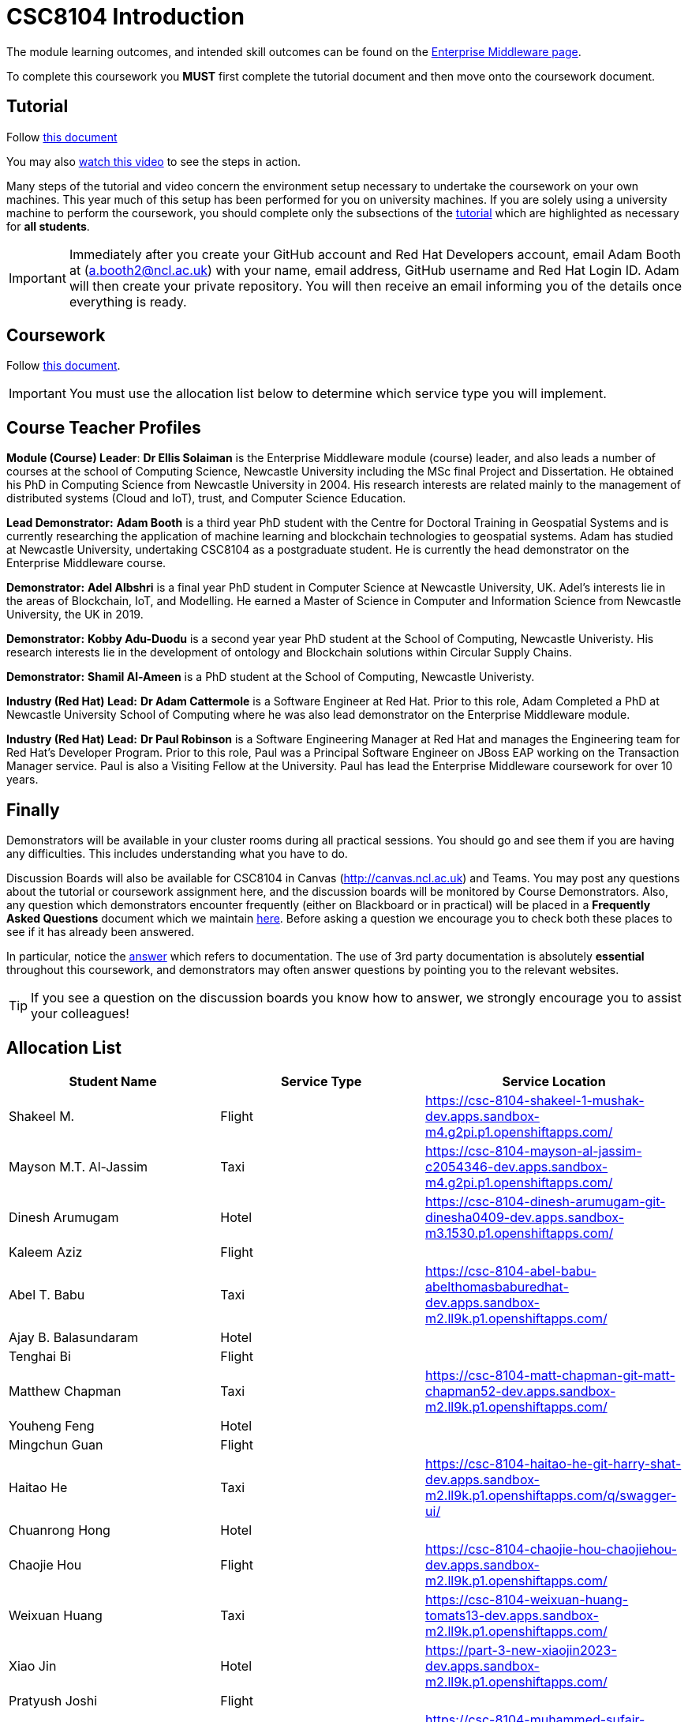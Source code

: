= CSC8104 Introduction

The module learning outcomes, and intended skill outcomes can be found on the link:http://www.ncl.ac.uk/undergraduate/modules/csc8104/[Enterprise Middleware page].

To complete this coursework you *MUST* first complete the tutorial document and then move onto the coursework document.

== Tutorial

Follow https://github.com/NewcastleComputingScience/CSC8104-Quarkus-Specification/blob/main/tutorial.asciidoc[this document]

You may also https://www.youtube.com/watch?v=2SkR8hDCpvA[watch this video] to see the steps in action.

Many steps of the tutorial and video concern the environment setup necessary to undertake the coursework on your own machines. This year much of this setup has been performed for you on university machines.
If you are solely using a university machine to perform the coursework, you should complete only the subsections of the https://github.com/NewcastleComputingScience/CSC8104-Quarkus-Specification/blob/main/tutorial.asciidoc[tutorial] which are highlighted as necessary for *all students*.

IMPORTANT: Immediately after you create your GitHub account and Red Hat Developers account, email Adam Booth at (a.booth2@ncl.ac.uk) with your name, email address, GitHub username and Red Hat Login ID.
Adam will then create your private repository. You will then receive an email informing you of the details once everything is ready.


== Coursework

Follow https://github.com/NewcastleComputingScience/CSC8104-Quarkus-Specification/blob/main/coursework.asciidoc[this document].

IMPORTANT: You must use the allocation list below to determine which service type you will implement.


== Course Teacher Profiles

*Module (Course) Leader*: *Dr Ellis Solaiman* is the Enterprise Middleware module (course) leader, and also leads a number of courses at the school of Computing Science, Newcastle University including the MSc final Project and Dissertation. He obtained his PhD in Computing Science from Newcastle University in 2004. His research interests are related mainly to the management of distributed systems (Cloud and IoT), trust, and Computer Science Education.

*Lead Demonstrator:* *Adam Booth* is a third year PhD student with the Centre for Doctoral Training in Geospatial Systems and is currently researching the application of machine learning and blockchain technologies to geospatial systems. Adam has studied at Newcastle University, undertaking CSC8104 as a postgraduate student. He is currently the head demonstrator on the Enterprise Middleware course.

*Demonstrator:* *Adel Albshri* is a final year PhD student in Computer Science at Newcastle University, UK. Adel’s interests lie in the areas of Blockchain, IoT, and Modelling. He earned a Master of Science in Computer and Information Science from Newcastle University, the UK in 2019.

*Demonstrator:* *Kobby Adu-Duodu* is a second year year PhD student at the School of Computing, Newcastle Univeristy. His research interests lie in the development of ontology and Blockchain solutions within Circular Supply Chains. 

*Demonstrator:* *Shamil Al-Ameen* is a PhD student at the School of Computing, Newcastle Univeristy. 

*Industry (Red Hat) Lead:* *Dr Adam Cattermole* is a Software Engineer at Red Hat. Prior to this role, Adam Completed a PhD at Newcastle University School of Computing where he was also lead demonstrator on the Enterprise Middleware module. 

*Industry (Red Hat) Lead:* *Dr Paul Robinson* is a Software Engineering Manager at Red Hat and manages the Engineering team for Red Hat's Developer Program. Prior to this role, Paul was a Principal Software Engineer on JBoss EAP working on the Transaction Manager service. Paul is also a Visiting Fellow at the University. Paul has lead the Enterprise Middleware coursework for over 10 years.

== Finally
Demonstrators will be available in your cluster rooms during all practical sessions. You should go and see them if you are having any difficulties. This includes understanding what you have to do.

Discussion Boards will also be available for CSC8104 in Canvas (http://canvas.ncl.ac.uk) and Teams. You may post any questions about the tutorial or coursework assignment here, and the discussion boards will be monitored by Course Demonstrators. Also, any question which demonstrators encounter frequently (either on Blackboard or in practical) will be placed in a *Frequently Asked Questions* document which we maintain https://github.com/NewcastleComputingScience/enterprise-middleware-coursework/blob/master/frequentlyaskedquestions.asciidoc[here]. Before asking a question we encourage you to check both these places to see if it has already been answered.

In particular, notice the https://github.com/NewcastleComputingScience/enterprise-middleware-coursework/blob/master/frequentlyaskedquestions.asciidoc#i-cant-work-out-how-to-do-[answer] which refers to documentation. The use of 3rd party documentation is absolutely *essential* throughout this coursework, and demonstrators may often answer questions by pointing you to the relevant websites.

TIP: If you see a question on the discussion boards you know how to answer, we strongly encourage you to assist your colleagues!


== Allocation List

[options="header"]
|=====
| Student Name | Service Type | Service Location
| Shakeel M. |Flight| https://csc-8104-shakeel-1-mushak-dev.apps.sandbox-m4.g2pi.p1.openshiftapps.com/
| Mayson M.T. Al-Jassim |Taxi| https://csc-8104-mayson-al-jassim-c2054346-dev.apps.sandbox-m4.g2pi.p1.openshiftapps.com/
| Dinesh Arumugam |Hotel| https://csc-8104-dinesh-arumugam-git-dinesha0409-dev.apps.sandbox-m3.1530.p1.openshiftapps.com/
| Kaleem Aziz |Flight|
| Abel T. Babu |Taxi| https://csc-8104-abel-babu-abelthomasbaburedhat-dev.apps.sandbox-m2.ll9k.p1.openshiftapps.com/
| Ajay B. Balasundaram |Hotel| 
| Tenghai Bi |Flight| 
| Matthew Chapman |Taxi| https://csc-8104-matt-chapman-git-matt-chapman52-dev.apps.sandbox-m2.ll9k.p1.openshiftapps.com/
| Youheng Feng |Hotel|
| Mingchun Guan |Flight|
| Haitao He |Taxi| https://csc-8104-haitao-he-git-harry-shat-dev.apps.sandbox-m2.ll9k.p1.openshiftapps.com/q/swagger-ui/
| Chuanrong Hong |Hotel| 
| Chaojie Hou |Flight| https://csc-8104-chaojie-hou-chaojiehou-dev.apps.sandbox-m2.ll9k.p1.openshiftapps.com/
| Weixuan Huang |Taxi| https://csc-8104-weixuan-huang-tomats13-dev.apps.sandbox-m2.ll9k.p1.openshiftapps.com/
| Xiao Jin |Hotel| https://part-3-new-xiaojin2023-dev.apps.sandbox-m2.ll9k.p1.openshiftapps.com/
| Pratyush Joshi |Flight|
| Muhammed S. Kandakkeel |Taxi| https://csc-8104-muhammed-sufair-msufair-ncl-dev.apps.sandbox-m2.ll9k.p1.openshiftapps.com/
| Dhruv R. Krishnamachari |Hotel| https://csc-8104-dhruv-krishnamachari-2-dhruv-rajeshk-dev.apps.sandbox-m4.g2pi.p1.openshiftapps.com/
| Amrit Kumar |Flight|
| Diana Kylymnyk |Taxi|
| Yuxian Lai |Hotel|
| Jian Lan |Flight|
| Boyan Li |Taxi| https://csc-8104-boyan-li-git-boyanli-dev.apps.sandbox-m3.1530.p1.openshiftapps.com/q/swagger-ui/
| Xuening Li |Hotel| https://csc-8104-xuening-li-xuening-dev.apps.sandbox-m2.ll9k.p1.openshiftapps.com/
| Yuanyuan Li |Flight| 
| Zhuohan Li  |Taxi|
| Chang Liu  |Hotel|https://csc-8104-chang-liu1-lcunique-dev.apps.sandbox-m2.ll9k.p1.openshiftapps.com/
| Jiankai Liu |Flight|
| Pragalbh A. Mandaokar |Taxi| 
| Rajesh V. Muthukrishnan |Hotel|
| Omkar M. Patil |Flight| 
| Adan T. Playil |Taxi|  
| Rahul Rawat |Hotel| https://csc-8104-rahul-rawat-rawatr24-dev.apps.sandbox-m3.1530.p1.openshiftapps.com/
| Ronil Rodrigues |Flight| https://csc-8104-ronil-rodrigues-2-ronil74-dev.apps.sandbox-m3.1530.p1.openshiftapps.com/q/swagger-ui/
| Prakriti Rout |Taxi| 
| Hisham Salamathullah |Hotel| https://csc-8104-hisham-salamathullah-git-hishamsalamath-dev.apps.sandbox-m2.ll9k.p1.openshiftapps.com/
| Ayush Sharma |Flight| 
| Ao Shen |Taxi| http://myroute-shawn-2023-dev.apps.sandbox-m2.ll9k.p1.openshiftapps.com/
| Yuqi Shen |Hotel| https://csc-8104-grover-shen-02-shenyuqi0701-dev.apps.sandbox-m2.ll9k.p1.openshiftapps.com/
| Gursharn K. Soni |Flight| https://csc-8104-gursharn-kaur-git-gursharnsoni2022-dev.apps.sandbox-m3.1530.p1.openshiftapps.com/
| Wei Sun |Taxi| https://csc-8104-eric-sun-a18647904983-dev.apps.sandbox-m3.1530.p1.openshiftapps.com/
| Qi Tong |Hotel|  
| Anushri Vijayendra Kadaramandalagi |Flight| https://anushri-kadaramandalagi-vkanushri-dev.apps.sandbox-m2.ll9k.p1.openshiftapps.com/
| Pan Wang |Taxi| 
| Yifan Wu |Hotel|
| Wei Xie |Flight| https://csc-8104-wei-xie-dragonx19-dev.apps.sandbox-m2.ll9k.p1.openshiftapps.com/
| Zehua Xing |Taxi|
| Xuanhua Yi |Hotel| https://csc-8104-xuanhua-yi-flymetothemoon-dev.apps.sandbox-m4.g2pi.p1.openshiftapps.com/
| Zhiji Zhan |Flight|  https://csc-8104-zhiji-zhan-zhanzhiji0926-dev.apps.sandbox-m2.ll9k.p1.openshiftapps.com/
| Siming Zhang | Taxi | https://csc-8104-siming-zhang-coursework-simingzhang-dev.apps.sandbox-m3.1530.p1.openshiftapps.com/
| Guangzhen Zhou |Hotel|
| Zilong Zhou |Flight| 
| Xunxi Zou | Taxi |http://zouxunxi-zouxunxi-dev.apps.sandbox-m3.1530.p1.openshiftapps.com/
|=======


IMPORTANT: If your name does not appear in the allocation list please contact Adam Booth at a.booth2@newcastle.ac.uk as soon as possible (prior to the first practical session) and you will be assigned a service type and a private GitHub repository.
